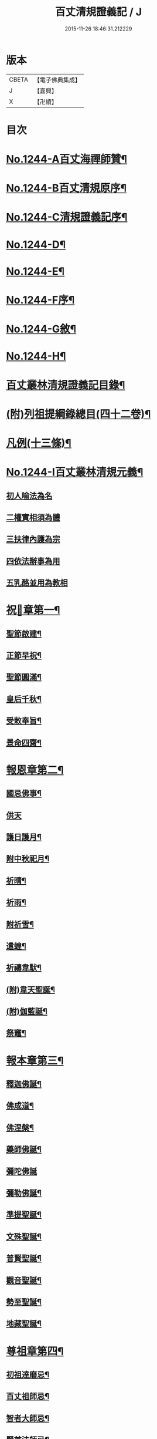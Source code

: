 #+TITLE: 百丈清規證義記 / J
#+DATE: 2015-11-26 18:46:31.212229
* 版本
 |     CBETA|【電子佛典集成】|
 |         J|【嘉興】    |
 |         X|【卍續】    |

* 目次
* [[file:KR6q0135_001.txt::001-0373a1][No.1244-A百丈海禪師贊¶]]
* [[file:KR6q0135_001.txt::001-0373a4][No.1244-B百丈清規原序¶]]
* [[file:KR6q0135_001.txt::0373c1][No.1244-C清規證義記序¶]]
* [[file:KR6q0135_001.txt::0374a5][No.1244-D¶]]
* [[file:KR6q0135_001.txt::0374b1][No.1244-E¶]]
* [[file:KR6q0135_001.txt::0374b10][No.1244-F序¶]]
* [[file:KR6q0135_001.txt::0374c15][No.1244-G敘¶]]
* [[file:KR6q0135_001.txt::0375a14][No.1244-H¶]]
* [[file:KR6q0135_001.txt::0375c2][百丈叢林清規證義記目錄¶]]
* [[file:KR6q0135_001.txt::0376c20][(附)列祖提綱錄總目(四十二卷)¶]]
* [[file:KR6q0135_001.txt::0378b20][凡例(十三條)¶]]
* [[file:KR6q0135_001.txt::0379b10][No.1244-I百丈叢林清規元義¶]]
** [[file:KR6q0135_001.txt::0379b14][初人喻法為名]]
** [[file:KR6q0135_001.txt::0380a11][二權實相須為體]]
** [[file:KR6q0135_001.txt::0380a21][三扶律內護為宗]]
** [[file:KR6q0135_001.txt::0380b4][四依法辦事為用]]
** [[file:KR6q0135_001.txt::0380b11][五乳酪並用為教相]]
* [[file:KR6q0135_001.txt::0380c6][祝𨤲章第一¶]]
** [[file:KR6q0135_001.txt::0380c16][聖節啟建¶]]
** [[file:KR6q0135_001.txt::0381c4][正節早祝¶]]
** [[file:KR6q0135_001.txt::0382b5][聖節圓滿¶]]
** [[file:KR6q0135_001.txt::0383a5][皇后千秋¶]]
** [[file:KR6q0135_001.txt::0383a14][受敕奉旨¶]]
** [[file:KR6q0135_001.txt::0383b18][景命四齋¶]]
* [[file:KR6q0135_002.txt::002-0384a14][報恩章第二¶]]
** [[file:KR6q0135_002.txt::0384b8][國忌佛事¶]]
** [[file:KR6q0135_002.txt::0384b24][供天]]
** [[file:KR6q0135_002.txt::0385c24][護日護月¶]]
** [[file:KR6q0135_002.txt::0386b14][附中秋祀月¶]]
** [[file:KR6q0135_002.txt::0387a9][祈晴¶]]
** [[file:KR6q0135_002.txt::0387c4][祈雨¶]]
** [[file:KR6q0135_002.txt::0390b8][附祈雪¶]]
** [[file:KR6q0135_002.txt::0390b13][遣蝗¶]]
** [[file:KR6q0135_002.txt::0391a12][祈禱韋䭾¶]]
** [[file:KR6q0135_002.txt::0391c11][(附)韋天聖誕¶]]
** [[file:KR6q0135_002.txt::0392a2][(附)伽藍誕¶]]
** [[file:KR6q0135_002.txt::0392b6][祭竈¶]]
* [[file:KR6q0135_003.txt::003-0392c15][報本章第三¶]]
** [[file:KR6q0135_003.txt::0393a6][釋迦佛誕¶]]
** [[file:KR6q0135_003.txt::0394c13][佛成道¶]]
** [[file:KR6q0135_003.txt::0395a20][佛涅槃¶]]
** [[file:KR6q0135_003.txt::0396a9][藥師佛誕¶]]
** [[file:KR6q0135_003.txt::0396b24][彌陀佛誕]]
** [[file:KR6q0135_003.txt::0397a12][彌勒佛誕¶]]
** [[file:KR6q0135_003.txt::0398b7][準提聖誕¶]]
** [[file:KR6q0135_003.txt::0399a3][文殊聖誕¶]]
** [[file:KR6q0135_003.txt::0400a6][普賢聖誕¶]]
** [[file:KR6q0135_003.txt::0400b19][觀音聖誕¶]]
** [[file:KR6q0135_003.txt::0401b10][勢至聖誕¶]]
** [[file:KR6q0135_003.txt::0402a14][地藏聖誕¶]]
* [[file:KR6q0135_004.txt::004-0403a6][尊祖章第四¶]]
** [[file:KR6q0135_004.txt::004-0403a21][初祖達磨忌¶]]
** [[file:KR6q0135_004.txt::0404b23][百丈祖師忌¶]]
** [[file:KR6q0135_004.txt::0405b18][智者大師忌¶]]
** [[file:KR6q0135_004.txt::0406b2][賢首法師忌¶]]
** [[file:KR6q0135_004.txt::0407b13][道宣律祖忌¶]]
** [[file:KR6q0135_004.txt::0407c24][慧遠祖師忌]]
** [[file:KR6q0135_004.txt::0408c13][開山祖忌¶]]
** [[file:KR6q0135_004.txt::0409a18][嗣法師忌¶]]
** [[file:KR6q0135_004.txt::0409c10][剃度授經二師忌¶]]
** [[file:KR6q0135_004.txt::0410a15][(附)父母忌¶]]
** [[file:KR6q0135_004.txt::0411a11][禮塔¶]]
** [[file:KR6q0135_004.txt::0411a23][設斛普薦¶]]
** [[file:KR6q0135_004.txt::0411c24][掃塔]]
* [[file:KR6q0135_005.txt::005-0412b12][住持章第五¶]]
** [[file:KR6q0135_005.txt::0412c16][上堂¶]]
** [[file:KR6q0135_005.txt::0413c18][晚參小參(附五參)¶]]
** [[file:KR6q0135_005.txt::0414a13][朔望(附茶話)¶]]
** [[file:KR6q0135_005.txt::0414a24][入室請益¶]]
** [[file:KR6q0135_005.txt::0414b16][巡寮¶]]
** [[file:KR6q0135_005.txt::0414c7][普說¶]]
** [[file:KR6q0135_005.txt::0414c14][告香¶]]
** [[file:KR6q0135_005.txt::0416a5][念誦¶]]
** [[file:KR6q0135_005.txt::0416a19][(附)念誦規約(凡十一條)¶]]
** [[file:KR6q0135_005.txt::0416c6][證義]]
** [[file:KR6q0135_005.txt::0416c17][設斛¶]]
** [[file:KR6q0135_005.txt::0418c11][薰墖¶]]
** [[file:KR6q0135_005.txt::0419a20][點藥師墖燈¶]]
** [[file:KR6q0135_005.txt::0419c13][普佛¶]]
** [[file:KR6q0135_005.txt::0419c20][肅眾¶]]
** [[file:KR6q0135_005.txt::0420c11][訓童行¶]]
** [[file:KR6q0135_005.txt::0421a19][為行者普說¶]]
** [[file:KR6q0135_005.txt::0421b19][受法衣¶]]
** [[file:KR6q0135_005.txt::0421c15][掩關¶]]
** [[file:KR6q0135_005.txt::0422a8][啟關¶]]
** [[file:KR6q0135_005.txt::0422b5][迎待尊宿(六禮)]]
*** [[file:KR6q0135_005.txt::0422b6][迎待看單第一¶]]
*** [[file:KR6q0135_005.txt::0422c5][陞座第二¶]]
*** [[file:KR6q0135_005.txt::0422c24][落堂第三]]
*** [[file:KR6q0135_005.txt::0423a21][請齋第四¶]]
*** [[file:KR6q0135_005.txt::0423b15][參堂巡寮第五¶]]
*** [[file:KR6q0135_005.txt::0423c3][回山第六¶]]
** [[file:KR6q0135_005.txt::0423c23][護法至¶]]
** [[file:KR6q0135_005.txt::0424a19][到宗剎諸山¶]]
** [[file:KR6q0135_005.txt::0424a23][慶生¶]]
** [[file:KR6q0135_005.txt::0424c2][飯僧¶]]
** [[file:KR6q0135_005.txt::0425b18][施齋田¶]]
** [[file:KR6q0135_005.txt::0426a7][供羅漢¶]]
*** [[file:KR6q0135_005.txt::0426a7][儀軌]]
*** [[file:KR6q0135_005.txt::0427b10][五百之第一¶]]
*** [[file:KR6q0135_005.txt::0427c13][第二百起¶]]
*** [[file:KR6q0135_005.txt::0428a6][第三百起¶]]
*** [[file:KR6q0135_005.txt::0428b4][第四百起¶]]
*** [[file:KR6q0135_005.txt::0428c2][第五百起¶]]
** [[file:KR6q0135_005.txt::0429a19][放生¶]]
** [[file:KR6q0135_005.txt::0430b21][(附)生所規約(凡十五條)¶]]
** [[file:KR6q0135_005.txt::0431a10][供法衣¶]]
** [[file:KR6q0135_005.txt::0431b6][受煎點¶]]
** [[file:KR6q0135_005.txt::0431b15][通嗣書嗣法書至遺書至¶]]
** [[file:KR6q0135_005.txt::0431c21][請新住持¶]]
** [[file:KR6q0135_005.txt::0432b19][附請新住持啟¶]]
** [[file:KR6q0135_005.txt::0433a7][入院¶]]
** [[file:KR6q0135_005.txt::0433c23][住持出入¶]]
** [[file:KR6q0135_005.txt::0434b6][退院¶]]
** [[file:KR6q0135_005.txt::0434c22][板賬¶]]
** [[file:KR6q0135_005.txt::0435b3][遷化¶]]
** [[file:KR6q0135_005.txt::0435c8][入棺¶]]
** [[file:KR6q0135_005.txt::0436a18][停棺¶]]
** [[file:KR6q0135_005.txt::0436b24][茶毗¶]]
** [[file:KR6q0135_005.txt::0437b3][入墖¶]]
** [[file:KR6q0135_005.txt::0437c5][估唱¶]]
** [[file:KR6q0135_005.txt::0438a14][安牌¶]]
** [[file:KR6q0135_005.txt::0438a22][裝造佛像¶]]
** [[file:KR6q0135_005.txt::0441b20][脩整經典¶]]
** [[file:KR6q0135_005.txt::0442a19][脩造僧坊¶]]
* [[file:KR6q0135_006.txt::006-0443a14][兩序章第六¶]]
** [[file:KR6q0135_006.txt::0443b6][執事單¶]]
** [[file:KR6q0135_006.txt::0443c19][西序¶]]
*** [[file:KR6q0135_006.txt::0443c19][一禪堂]]
**** [[file:KR6q0135_006.txt::0443c19][首座]]
**** [[file:KR6q0135_006.txt::0444a2][西堂]]
**** [[file:KR6q0135_006.txt::0444a4][○後堂]]
**** [[file:KR6q0135_006.txt::0444a6][○堂主]]
**** [[file:KR6q0135_006.txt::0444a16][書記]]
**** [[file:KR6q0135_006.txt::0444b7][知藏]]
**** [[file:KR6q0135_006.txt::0444b9][○藏主]]
**** [[file:KR6q0135_006.txt::0444b18][維那]]
**** [[file:KR6q0135_006.txt::0444b23][○悅眾]]
**** [[file:KR6q0135_006.txt::0444c3][○參頭]]
**** [[file:KR6q0135_006.txt::0444c17][清眾]]
**** [[file:KR6q0135_006.txt::0445a6][禪堂香燈]]
**** [[file:KR6q0135_006.txt::0445a9][○司水]]
*** [[file:KR6q0135_006.txt::0445a20][三侍寮]]
**** [[file:KR6q0135_006.txt::0445a20][祖侍]]
**** [[file:KR6q0135_006.txt::0445b2][燒香]]
**** [[file:KR6q0135_006.txt::0445b14][記錄]]
**** [[file:KR6q0135_006.txt::0445c1][衣鉢]]
**** [[file:KR6q0135_006.txt::0445c18][湯藥]]
**** [[file:KR6q0135_006.txt::0445c21][○請客]]
**** [[file:KR6q0135_006.txt::0446a9][侍者]]
**** [[file:KR6q0135_006.txt::0446b3][聖僧侍者]]
** [[file:KR6q0135_006.txt::0446c4][東序¶]]
*** [[file:KR6q0135_006.txt::0446c4][四庫房]]
**** [[file:KR6q0135_006.txt::0446c4][都監]]
**** [[file:KR6q0135_006.txt::0446c9][○監院]]
**** [[file:KR6q0135_006.txt::0446c17][○副寺]]
**** [[file:KR6q0135_006.txt::0446c23][○知事]]
**** [[file:KR6q0135_006.txt::0446c37][庫司]]
**** [[file:KR6q0135_006.txt::0446c43][庫頭]]
**** [[file:KR6q0135_006.txt::0447b7][米頭]]
**** [[file:KR6q0135_006.txt::0447b14][炭頭(兼)爐頭]]
**** [[file:KR6q0135_006.txt::0447b20][印房]]
**** [[file:KR6q0135_006.txt::0447c18][担運(帶)貼庫]]
**** [[file:KR6q0135_006.txt::0447c24][附常住財物出入規銘(并條〔給〕共十八條)¶]]
*** [[file:KR6q0135_006.txt::0448c9][五客堂]]
**** [[file:KR6q0135_006.txt::0448c9][僧值]]
**** [[file:KR6q0135_006.txt::0449b3][知眾]]
**** [[file:KR6q0135_006.txt::0449b10][知客]]
**** [[file:KR6q0135_006.txt::0449b21][(附列執)照客]]
**** [[file:KR6q0135_006.txt::0449c3][○茶頭]]
**** [[file:KR6q0135_006.txt::0449c9][○行堂(帶)碗頭]]
**** [[file:KR6q0135_006.txt::0449c17][門頭]]
**** [[file:KR6q0135_006.txt::0450a10][附客堂規約(二十七條)¶]]
*** [[file:KR6q0135_006.txt::0451a7][六厨房]]
**** [[file:KR6q0135_006.txt::0451a7][典座]]
**** [[file:KR6q0135_006.txt::0451a10][○貼案]]
**** [[file:KR6q0135_006.txt::0451a22][飯頭]]
**** [[file:KR6q0135_006.txt::0451b1][○二飯]]
**** [[file:KR6q0135_006.txt::0451b4][○菜頭]]
**** [[file:KR6q0135_006.txt::0451b10][火頭]]
***** [[file:KR6q0135_006.txt::0451b10][大火頭]]
***** [[file:KR6q0135_006.txt::0451b12][○小火頭]]
**** [[file:KR6q0135_006.txt::0451c17][水頭]]
**** [[file:KR6q0135_006.txt::0452a2][磨頭]]
**** [[file:KR6q0135_006.txt::0452a4][○雜務]]
**** [[file:KR6q0135_006.txt::0452a7][○香燈]]
**** [[file:KR6q0135_006.txt::0452a12][附厨房條規(凡十條)¶]]
*** [[file:KR6q0135_006.txt::0452c3][七山寮]]
**** [[file:KR6q0135_006.txt::0452c3][值歲]]
**** [[file:KR6q0135_006.txt::0452c13][知山]]
**** [[file:KR6q0135_006.txt::0452c19][○巡山]]
**** [[file:KR6q0135_006.txt::0452c21][○柴頭]]
**** [[file:KR6q0135_006.txt::0453a1][○山寮香燈]]
**** [[file:KR6q0135_006.txt::0453a5][附山寮規約(凡七條)¶]]
**** [[file:KR6q0135_006.txt::0453a21][知浴]]
**** [[file:KR6q0135_006.txt::0453a24][附浴堂規銘(凡十三條)¶]]
**** [[file:KR6q0135_006.txt::0453c7][淨頭]]
**** [[file:KR6q0135_006.txt::0454a15][知屋(帶)知器]]
**** [[file:KR6q0135_006.txt::0454a23][○監修]]
**** [[file:KR6q0135_006.txt::0454b3][化主]]
*** [[file:KR6q0135_006.txt::0454b21][八收供寮]]
**** [[file:KR6q0135_006.txt::0454b21][化飯]]
**** [[file:KR6q0135_006.txt::0454c12][收供]]
**** [[file:KR6q0135_006.txt::0455a19][附收供寮規(凡十八條)¶]]
**** [[file:KR6q0135_006.txt::0455c16][莊主]]
**** [[file:KR6q0135_006.txt::0455c21][○監收]]
**** [[file:KR6q0135_006.txt::0456a8][園頭]]
**** [[file:KR6q0135_006.txt::0456b3][附園房寮規¶]]
**** [[file:KR6q0135_006.txt::0456c4][附下院執事約(即莊主園頭另住之處就稍遠者言故名下院凡九條)¶]]
*** [[file:KR6q0135_006.txt::0457a12][九旦過堂]]
**** [[file:KR6q0135_006.txt::0457a13][寮元¶]]
**** [[file:KR6q0135_006.txt::0457a18][附旦過堂規(即雲水堂凡十三條)¶]]
**** [[file:KR6q0135_006.txt::0457c6][閒住]]
**** [[file:KR6q0135_006.txt::0457c17][附耆舊堂規¶]]
*** [[file:KR6q0135_006.txt::0458a23][十香燈寮]]
**** [[file:KR6q0135_006.txt::0458a23][殿主]]
**** [[file:KR6q0135_006.txt::0458b7][○法堂香燈]]
**** [[file:KR6q0135_006.txt::0458b10][○藏樓香燈]]
**** [[file:KR6q0135_006.txt::0458b12][○內塔主]]
**** [[file:KR6q0135_006.txt::0458b14][○外塔主]]
**** [[file:KR6q0135_006.txt::0458b17][○祖堂(即賢者寮)香燈]]
**** [[file:KR6q0135_006.txt::0459a24][巡照]]
***** [[file:KR6q0135_006.txt::0459a24][日巡]]
***** [[file:KR6q0135_006.txt::0459b2][○夜巡]]
**** [[file:KR6q0135_006.txt::0459b8][○打掃]]
** [[file:KR6q0135_006.txt::0459b21][請兩序執¶]]
** [[file:KR6q0135_006.txt::0460a19][班首秉拂(分二)]]
*** [[file:KR6q0135_006.txt::0460a20][一新請受執¶]]
*** [[file:KR6q0135_006.txt::0460b14][二八節奉命¶]]
** [[file:KR6q0135_006.txt::0460c23][請齋茶¶]]
** [[file:KR6q0135_006.txt::0461a19][兩序辭執¶]]
* [[file:KR6q0135_007.txt::007-0461b13][大眾章第七¶]]
** [[file:KR6q0135_007.txt::0461c5][剃度正範¶]]
*** [[file:KR6q0135_007.txt::0461c6][初遵律十例]]
**** [[file:KR6q0135_007.txt::0461c10][一師遴德臘]]
**** [[file:KR6q0135_007.txt::0461c17][二機擇信志]]
**** [[file:KR6q0135_007.txt::0461c22][三剃度白僧]]
**** [[file:KR6q0135_007.txt::0462a3][四護世譏嫌]]
**** [[file:KR6q0135_007.txt::0462a20][五稱量老小]]
**** [[file:KR6q0135_007.txt::0462b3][六防禁越濟]]
**** [[file:KR6q0135_007.txt::0462b11][七濟度無私]]
**** [[file:KR6q0135_007.txt::0462b17][八道業元基]]
**** [[file:KR6q0135_007.txt::0462b24][九訓䇿苦行]]
**** [[file:KR6q0135_007.txt::0462c5][十敷設儀式]]
*** [[file:KR6q0135_007.txt::0462c15][二崇正辯譌¶]]
*** [[file:KR6q0135_007.txt::0463a11][三五戒元基]]
**** [[file:KR6q0135_007.txt::0463a12][第一導引¶]]
**** [[file:KR6q0135_007.txt::0463a23][第二啟白¶]]
**** [[file:KR6q0135_007.txt::0463b8][第三請師¶]]
**** [[file:KR6q0135_007.txt::0463c3][第四開導]]
**** [[file:KR6q0135_007.txt::0463c18][第五請聖]]
**** [[file:KR6q0135_007.txt::0464a17][第六懺悔]]
**** [[file:KR6q0135_007.txt::0464b12][第七問遮難]]
**** [[file:KR6q0135_007.txt::0464b22][第八授歸戒]]
**** [[file:KR6q0135_007.txt::0465a12][第九發願]]
**** [[file:KR6q0135_007.txt::0465a21][第十誡囑回向]]
*** [[file:KR6q0135_007.txt::0465b15][四十支正範]]
**** [[file:KR6q0135_007.txt::0465b16][第一通白敷座¶]]
**** [[file:KR6q0135_007.txt::0465c6][第二集眾請師¶]]
**** [[file:KR6q0135_007.txt::0465c24][第三遣求度者出]]
**** [[file:KR6q0135_007.txt::0466a6][第四和僧羯磨]]
**** [[file:KR6q0135_007.txt::0466a21][第五召求度者入¶]]
**** [[file:KR6q0135_007.txt::0466b15][第六開導]]
**** [[file:KR6q0135_007.txt::0466c6][第七辭謝君親]]
**** [[file:KR6q0135_007.txt::0466c20][第八剃髮]]
**** [[file:KR6q0135_007.txt::0467b12][第九授沙彌戒]]
**** [[file:KR6q0135_007.txt::0468b2][第十勸誡回向]]
**** [[file:KR6q0135_007.txt::0468c18][(附)剃度規約(凡八條)¶]]
**** [[file:KR6q0135_007.txt::0469a13][(附)上供疏式¶]]
** [[file:KR6q0135_007.txt::0470a12][付戒]]
*** [[file:KR6q0135_007.txt::0470a15][初貼報單]]
*** [[file:KR6q0135_007.txt::0470a23][次預備禮物]]
*** [[file:KR6q0135_007.txt::0470c5][次預請諸執]]
*** [[file:KR6q0135_007.txt::0471b1][次預習佛事]]
*** [[file:KR6q0135_007.txt::0472c22][次酌定戒期]]
*** [[file:KR6q0135_007.txt::0473c4][次右師派白]]
*** [[file:KR6q0135_007.txt::0473c21][受戒堂規(凡十四條)¶]]
** [[file:KR6q0135_007.txt::0474b23][布薩節要]]
*** [[file:KR6q0135_007.txt::0474b24][綱目十節第一¶]]
**** [[file:KR6q0135_007.txt::0474c2][一總論兩乘]]
**** [[file:KR6q0135_007.txt::0474c4][二崇正辯訛]]
**** [[file:KR6q0135_007.txt::0474c10][三如教遵古]]
**** [[file:KR6q0135_007.txt::0474c18][四稱德量人]]
**** [[file:KR6q0135_007.txt::0475a2][五淨堂和眾]]
**** [[file:KR6q0135_007.txt::0475a6][六敬法謙人]]
**** [[file:KR6q0135_007.txt::0475a12][七集同揀異]]
**** [[file:KR6q0135_007.txt::0475a17][八奉法請教]]
**** [[file:KR6q0135_007.txt::0475a20][九界成法應]]
**** [[file:KR6q0135_007.txt::0475b5][十大儀小例]]
*** [[file:KR6q0135_007.txt::0475b17][略明懺悔羯磨法第二¶]]
*** [[file:KR6q0135_007.txt::0476a14][先明僧法羯磨誦戒第三¶]]
*** [[file:KR6q0135_007.txt::0477a5][復明僧法略誦戒第四¶]]
*** [[file:KR6q0135_007.txt::0477a25][次明對首法羯磨誦戒第五¶]]
*** [[file:KR6q0135_007.txt::0477b5][後明心念法羯磨誦戒第六¶]]
*** [[file:KR6q0135_007.txt::0477b8][比丘律顯是明非第七¶]]
*** [[file:KR6q0135_007.txt::0477b24][正明菩薩僧法羯磨誦戒第八¶]]
*** [[file:KR6q0135_007.txt::0478a22][菩薩律顯是明非第九¶]]
*** [[file:KR6q0135_007.txt::0478b10][附居家二眾布薩第十¶]]
** [[file:KR6q0135_007.txt::0478b15][五篇六聚]]
*** [[file:KR6q0135_007.txt::0478b16][第一篇四波羅夷法]]
*** [[file:KR6q0135_007.txt::0478b18][第二篇十三僧伽婆尸沙法]]
*** [[file:KR6q0135_007.txt::0478b20][第三聚偷蘭遮法]]
*** [[file:KR6q0135_007.txt::0478b22][第三篇波逸提法]]
*** [[file:KR6q0135_007.txt::0478c2][第四篇四波羅提提舍尼法]]
*** [[file:KR6q0135_007.txt::0478c4][第五篇一百式叉迦羅法¶]]
** [[file:KR6q0135_007.txt::0479b20][護戒¶]]
** [[file:KR6q0135_007.txt::0480c11][道具¶]]
** [[file:KR6q0135_007.txt::0481c12][附式叉摩那辯正¶]]
** [[file:KR6q0135_007.txt::0483a10][附尼八敬法¶]]
** [[file:KR6q0135_007.txt::0484a7][掛單¶]]
** [[file:KR6q0135_007.txt::0484a24][安單¶]]
** [[file:KR6q0135_007.txt::0484c20][普請¶]]
** [[file:KR6q0135_007.txt::0485a10][日用軌範¶]]
** [[file:KR6q0135_007.txt::0487a17][附蓮池修身十事¶]]
** [[file:KR6q0135_007.txt::0487b6][附出家人(戒)不祥事¶]]
** [[file:KR6q0135_007.txt::0487c15][共住規約¶]]
** [[file:KR6q0135_007.txt::0488c5][淨業堂規約(凡十五條)¶]]
** [[file:KR6q0135_007.txt::0489c3][佛七規約(實貼本堂凡二十二條)¶]]
** [[file:KR6q0135_007.txt::0490c4][附佛七回向疏¶]]
** [[file:KR6q0135_007.txt::0491b2][分衛¶]]
** [[file:KR6q0135_007.txt::0492b3][拾遺¶]]
** [[file:KR6q0135_007.txt::0492b21][(附)省行堂規(亦名涅槃堂西域稱無常院俗呼病堂凡例共十五條)¶]]
** [[file:KR6q0135_007.txt::0493b12][附看病人¶]]
** [[file:KR6q0135_007.txt::0494a4][大眾龜鏡文¶]]
** [[file:KR6q0135_007.txt::0495c11][付法¶]]
*** [[file:KR6q0135_007.txt::0495c11][南岳三支。青原一支]]
*** [[file:KR6q0135_007.txt::0497c8][附天台教觀一宗¶]]
*** [[file:KR6q0135_007.txt::0498b9][附賢首教觀一宗¶]]
*** [[file:KR6q0135_007.txt::0498c13][附南山律宗¶]]
* [[file:KR6q0135_008.txt::008-0499b14][節臘章第八¶]]
** [[file:KR6q0135_008.txt::0499c7][安居¶]]
** [[file:KR6q0135_008.txt::0500c16][夏中念佛¶]]
** [[file:KR6q0135_008.txt::0501a14][夏中講經¶]]
** [[file:KR6q0135_008.txt::0501c21][講堂規約(凡一十二條)¶]]
** [[file:KR6q0135_008.txt::0502a23][附座主條約(凡九條)¶]]
** [[file:KR6q0135_008.txt::0502c6][蘭盆儀軌摘要¶]]
*** [[file:KR6q0135_008.txt::0502c6][開啟壇儀]]
*** [[file:KR6q0135_008.txt::0503a7][淨壇遶經¶]]
*** [[file:KR6q0135_008.txt::0503a23][上蘭盆供¶]]
*** [[file:KR6q0135_008.txt::0504b11][眾僧受食¶]]
*** [[file:KR6q0135_008.txt::0505a5][蘭盆會約(凡二十一條)¶]]
** [[file:KR6q0135_008.txt::0506a15][解夏¶]]
** [[file:KR6q0135_008.txt::0506c18][坐禪]]
*** [[file:KR6q0135_008.txt::0506c19][早課第一¶]]
*** [[file:KR6q0135_008.txt::0507a16][上午第二¶]]
*** [[file:KR6q0135_008.txt::0507b21][下午第三¶]]
*** [[file:KR6q0135_008.txt::0507c23][晚課第四¶]]
*** [[file:KR6q0135_008.txt::0508a12][夜香第五¶]]
*** [[file:KR6q0135_008.txt::0508b12][禪堂規約(凡三十二條)¶]]
** [[file:KR6q0135_008.txt::0509a24][孟冬貼單]]
** [[file:KR6q0135_008.txt::0509c4][結冬¶]]
** [[file:KR6q0135_008.txt::0510a19][起禪七¶]]
** [[file:KR6q0135_008.txt::0510c24][解禪七]]
** [[file:KR6q0135_008.txt::0511b5][解冬¶]]
** [[file:KR6q0135_008.txt::0511c1][月分須知]]
*** [[file:KR6q0135_008.txt::0511c2][正月]]
*** [[file:KR6q0135_008.txt::0512c11][附各堂結贊¶]]
*** [[file:KR6q0135_008.txt::0513b14][二月]]
*** [[file:KR6q0135_008.txt::0513b17][三月¶]]
*** [[file:KR6q0135_008.txt::0513b19][四月]]
*** [[file:KR6q0135_008.txt::0513b23][五月]]
*** [[file:KR6q0135_008.txt::0513c19][六月¶]]
*** [[file:KR6q0135_008.txt::0513c20][七月]]
*** [[file:KR6q0135_008.txt::0513c23][八月]]
*** [[file:KR6q0135_008.txt::0514a2][九月]]
*** [[file:KR6q0135_008.txt::0514a10][十月]]
*** [[file:KR6q0135_008.txt::0514a14][十一月]]
*** [[file:KR6q0135_008.txt::0514b2][十二月]]
* [[file:KR6q0135_009.txt::009-0515a14][法器章第九¶]]
** [[file:KR6q0135_009.txt::0515b7][鐘¶]]
** [[file:KR6q0135_009.txt::0516a12][板¶]]
** [[file:KR6q0135_009.txt::0516a21][木魚¶]]
** [[file:KR6q0135_009.txt::0516b3][犍椎¶]]
** [[file:KR6q0135_009.txt::0516b12][磬¶]]
** [[file:KR6q0135_009.txt::0516b18][皷¶]]
* [[file:KR6q0135_009.txt::0516c15][No.1244-J地輿名目(一十九省)¶]]
** [[file:KR6q0135_009.txt::0516c20][盛京省]]
** [[file:KR6q0135_009.txt::0517a4][直𨽻省]]
** [[file:KR6q0135_009.txt::0517b10][江南省]]
** [[file:KR6q0135_009.txt::0517c2][安徽省]]
** [[file:KR6q0135_009.txt::0517c16][江西省]]
** [[file:KR6q0135_009.txt::0518a10][浙江省]]
** [[file:KR6q0135_009.txt::0518b3][福建省]]
** [[file:KR6q0135_009.txt::0518b18][湖北省]]
** [[file:KR6q0135_009.txt::0518c10][湖南省]]
** [[file:KR6q0135_009.txt::0519a2][河南省]]
** [[file:KR6q0135_009.txt::0519a24][山東省]]
** [[file:KR6q0135_009.txt::0519b22][山西省]]
** [[file:KR6q0135_009.txt::0519c20][陝西省]]
** [[file:KR6q0135_009.txt::0520a13][甘肅省]]
** [[file:KR6q0135_009.txt::0520b4][四川省]]
** [[file:KR6q0135_009.txt::0520c9][廣東省]]
** [[file:KR6q0135_009.txt::0521a4][廣西省]]
** [[file:KR6q0135_009.txt::0521b1][雲南省]]
** [[file:KR6q0135_009.txt::0521b21][貴州省]]
* 卷
** [[file:KR6q0135_001.txt][百丈清規證義記 1]]
** [[file:KR6q0135_002.txt][百丈清規證義記 2]]
** [[file:KR6q0135_003.txt][百丈清規證義記 3]]
** [[file:KR6q0135_004.txt][百丈清規證義記 4]]
** [[file:KR6q0135_005.txt][百丈清規證義記 5]]
** [[file:KR6q0135_006.txt][百丈清規證義記 6]]
** [[file:KR6q0135_007.txt][百丈清規證義記 7]]
** [[file:KR6q0135_008.txt][百丈清規證義記 8]]
** [[file:KR6q0135_009.txt][百丈清規證義記 9]]
